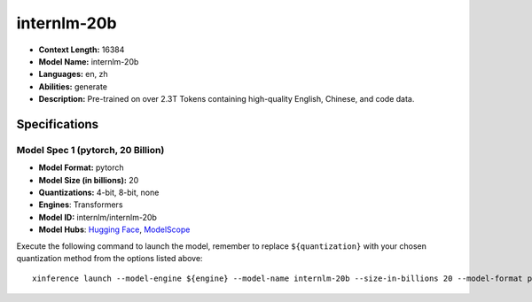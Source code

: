 .. _models_llm_internlm-20b:

========================================
internlm-20b
========================================

- **Context Length:** 16384
- **Model Name:** internlm-20b
- **Languages:** en, zh
- **Abilities:** generate
- **Description:** Pre-trained on over 2.3T Tokens containing high-quality English, Chinese, and code data.

Specifications
^^^^^^^^^^^^^^


Model Spec 1 (pytorch, 20 Billion)
++++++++++++++++++++++++++++++++++++++++

- **Model Format:** pytorch
- **Model Size (in billions):** 20
- **Quantizations:** 4-bit, 8-bit, none
- **Engines**: Transformers
- **Model ID:** internlm/internlm-20b
- **Model Hubs**:  `Hugging Face <https://huggingface.co/internlm/internlm-20b>`__, `ModelScope <https://modelscope.cn/models/Shanghai_AI_Laboratory/internlm-20b>`__

Execute the following command to launch the model, remember to replace ``${quantization}`` with your
chosen quantization method from the options listed above::

   xinference launch --model-engine ${engine} --model-name internlm-20b --size-in-billions 20 --model-format pytorch --quantization ${quantization}

